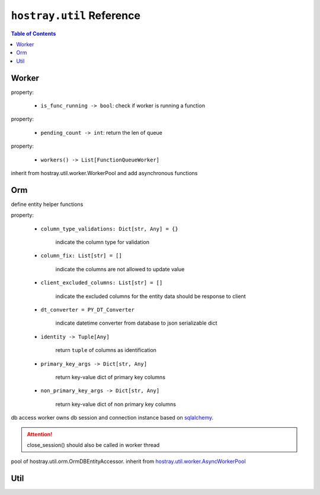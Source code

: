 ``hostray.util`` Reference
*****************************

.. contents:: Table of Contents

Worker
===================

.. class:: hostray.util.worker.Worker

    property:

        * ``is_func_running -> bool``: check if worker is running a function

    .. function:: run_method(func: Callable, *args, on_finish: Callable[[Any], None] = None, on_exception: Callable[[Exception], None] = None, **kwargs) -> bool

        return True if the given function instance is going to be executed

        * **func**: function instance to be executed
        * **on_finish**: callback with the argument of function return after function runned
        * **\*args**: variable number of arguments of method
        * **on_exception**: callback with the argument of Exception after function Exception occured
        * **\**kwargs**: keyworded, variable-length argument list of method

    .. function:: run_method_and_wait(func: Callable, *args, **kwargs) -> Any

        execute function and return the function return (thread-blocking)

        * **func**: function instance to be executed
        * **\*args**: variable number of arguments of method
        * **\**kwargs**: keyworded, variable-length argument list of method

    .. function:: run_method_and_wait_async(func: Callable, *args, **kwargs) -> Awaitable

        asynchronously execute function and return the function return

        * **func**: function instance to be executed
        * **\*args**: variable number of arguments of method
        * **\**kwargs**: keyworded, variable-length argument list of method

.. class:: hostray.util.worker.FunctionQueueWorker

    property:

        * ``pending_count -> int``: return the len of queue

    .. function:: run_method(func: Callable, *args, on_finish: Callable[[Any], None] = None, on_exception: Callable[[Exception], None] = None, **kwargs) -> None

        queue the function instance to be executed when worker is free

        * **func**: function instance to be executed
        * **on_finish**: callback with the argument of function return after function runned
        * **\*args**: variable number of arguments of method
        * **on_exception**: callback with the argument of Exception after function Exception occured
        * **\**kwargs**: keyworded, variable-length argument list of method

.. class:: hostray.util.worker.FunctionLoopWorker

    .. function:: run_method(func: Callable, *args, on_finish: Callable[[Any], None] = None, on_exception: Callable[[Exception], None] = None, **kwargs) -> None

        start and loop the given function instance

        * **func**: function instance to be executed
        * **on_finish**: callback with the argument of function return after function runned for each time
        * **\*args**: variable number of arguments of method
        * **on_exception**: callback with the argument of Exception after function Exception occured for each time
        * **\**kwargs**: keyworded, variable-length argument list of method

    .. function:: stop()
        
        stop if worker is looping function

.. class:: hostray.util.worker.WorkerPool

    property:

        * ``workers() -> List[FunctionQueueWorker]``

    .. function:: dispose() -> None

    .. function:: info() -> Dict

    .. function:: reserve_worker() -> str 

        `@contextmanager <https://docs.python.org/3/library/contextlib.html#contextlib.contextmanager>`__, yield string of identity to reserved worker instance

    .. function:: run_method(func: Callable, *args, identity: str = None, **kwargs) -> Any

        * **func**: function instance to be executed
        * **\*args**: variable number of arguments of method
        * **identity**: identity string from ``reserve_worker``
        * **\**kwargs**: keyworded, variable-length argument list of method

    .. function:: broadcast_method(func_name: str, *args, **kwargs) -> List[Any]

        invoke each worker's function named func_name if it has.

        * **func_name**: function name to be invoked
        * **\*args**: variable number of arguments of method
        * **\**kwargs**: keyworded, variable-length argument list of method

.. class:: hostray.util.worker.AsyncWorkerPool

    inherit from hostray.util.worker.WorkerPool and add asynchronous functions

    .. function:: reserve_worker_async() -> str

        `@asynccontextmanager <https://docs.python.org/3/library/contextlib.html#contextlib.asynccontextmanager>`__, yield string of identity to reserved worker instance,
        **hostray** implements a unofficial one since Python 3.6 does not have it.

    .. function:: run_method_async(func: Callable, *args, identity: str = None, **kwargs) -> Any

        * **func**: function instance to be executed
        * **\*args**: variable number of arguments of method
        * **identity**: identity string from ``reserve_worker``
        * **\**kwargs**: keyworded, variable-length argument list of method

    .. function:: broadcast_method_async(func_name: str, *args, **kwargs) -> List[Any]

        asynchronously invoke each worker's **Awaitable** function named func_name if it has.

        * **func_name**: function name to be invoked
        * **\*args**: variable number of arguments of method
        * **\**kwargs**: keyworded, variable-length argument list of method

Orm
===================

.. function:: get_declarative_base(key: str = 'default') -> DeclarativeMeta

    return key managed ``DeclarativeMeta`` metaclass

    * **key**: key to managed ``DeclarativeMeta`` metaclass

.. function:: get_session_maker(db_module: DB_MODULE_NAME, declared_entity_base: DeclarativeMeta, autoflush: bool = False, **kwargs) -> Session

    return sqlalchemy.orm.Session class type

    * **db_module**: enum ``hostray.util.orm.DB_MODULE_NAME``
    * **declared_entity_base**: all orm entity class should inherits from ``sqlalchemy.ext.declarative.api.DeclarativeMeta`` before call this function
    * **autoflush**: enable/disable ``sqlalchemy.orm.Session autoflush``

.. class:: hostray.util.orm.EntityBaseAddon

    define entity helper functions

    property:

        * ``column_type_validations: Dict[str, Any] = {}``

            indicate the column type for validation

        * ``column_fix: List[str] = []``

            indicate the columns are not allowed to update value

        * ``client_excluded_columns: List[str] = []``

            indicate the excluded columns for the entity data should be response to client

        * ``dt_converter = PY_DT_Converter``

            indicate datetime converter from database to json serializable dict

        * ``identity -> Tuple[Any]``

            return ``tuple`` of columns as identification

        * ``primary_key_args -> Dict[str, Any]``

            return key-value dict of primary key columns

        * ``non_primary_key_args -> Dict[str, Any]``
        
            return key-value dict of non primary key columns

    .. function:: primary_keys() -> List[str]

        return list of primary key column names

    .. function:: non_primary_keys() -> List[str]

        return list of non primary key column names

    .. function:: columns() -> List[str]

        return list of column names

    .. function:: get_primary_key_args(**kwargs) -> Dict[str, Any]

        return key-value dict of primary key columns exist in ``**kwargs``

        * **\**kwargs**: keyworded, variable-length argument list of method

    .. function:: get_non_primary_key_args(**kwargs) -> Dict[str, Any]

        return key-value dict of non primary key columns exist in ``**kwargs``

        * **\**kwargs**: keyworded, variable-length argument list of method

    .. function:: get_entity_args(**kwargs) -> Dict[str, Any]

        return key-value dict of entity variables exist in ``**kwargs``

        * **\**kwargs**: keyworded, variable-length argument list of method

    .. function:: get_non_entity_args(**kwargs) -> Dict[str, Any]

        return key-value dict of non entity variables exist in ``**kwargs``

        * **\**kwargs**: keyworded, variable-length argument list of method

    .. function:: parameter_validation(check_fix: bool = True, **kwargs) -> None

        validate variables in ``**kwargs`` by specfied ``column_type_validations``

        * **check_fix**: raise Exception if check_fix is True

        * **\**kwargs**: keyworded, variable-length argument list of method

    .. function:: to_client_dict() -> Dict[str, Any]

        return dict excludes the keys specfied in ``client_excluded_columns``

    .. function:: to_dict() -> Dict[str, Any]

        return dict of entity columns

    .. function:: equals(r: Entity) -> bool

        return True if r equals this entity

.. class:: hostray.util.orm.OrmDBEntityAccessor

    db access worker owns db session and connection instance based on `sqlalchemy <https://www.sqlalchemy.org/>`__.

    .. function:: set_orm_engine(db_module: DB_MODULE_NAME, declared_entity_base: DeclarativeMeta, autoflush: bool = False, **kwargs) -> None

        setup parameters to create `sqlalchemy.engine.Engine <https://docs.sqlalchemy.org/en/13/core/connections.html#sqlalchemy.engine.Engine>`__ instance

        * **db_module**: enum ``hostray.util.orm.DB_MODULE_NAME``

        * **declared_entity_base**: DeclarativeMeta contains the schema meta of entity class

        * **autoflush**: set autoflash refer to `sqlalchemy.orm.session.sessionmaker <https://docs.sqlalchemy.org/en/13/orm/session_api.html#sqlalchemy.orm.session.sessionmaker>`__

    .. function:: close_session() -> None:

        release the session and connection. 
        
.. attention:: close_session() should also be called in worker thread

.. class:: hostray.util.orm.OrmAccessWorkerPool

    pool of hostray.util.orm.OrmDBEntityAccessor. inherit from `hostray.util.worker.AsyncWorkerPool <util_refer.html#hostray.util.worker.AsyncWorkerPool>`__

    .. function:: enable_orm_log(echo: bool = False) -> None

        enable/disable `sqlalchemy <https://www.sqlalchemy.org/>`__ default logger stdout output

    .. function:: set_session_maker(db_module: DB_MODULE_NAME, declared_entity_base: DeclarativeMeta, autoflush: bool = False, **kwargs) -> None

        setup parameters to create `sqlalchemy.engine.Engine <https://docs.sqlalchemy.org/en/13/core/connections.html#sqlalchemy.engine.Engine>`__ instance

        * **db_module**: enum ``hostray.util.orm.DB_MODULE_NAME``

        * **declared_entity_base**: DeclarativeMeta contains the schema meta of entity class

        * **autoflush**: set autoflash refer to `sqlalchemy.orm.session.sessionmaker <https://docs.sqlalchemy.org/en/13/orm/session_api.html#sqlalchemy.orm.session.sessionmaker>`__

    .. function:: reset_connection() -> None

        release all of the workers' session and connection. 

    .. function:: reset_connection_async() -> None

        asynchronously release all of the workers' session and connection. 

Util
===================

.. function:: get_class(module: str, *attrs) -> type

    return type or function instance of imported module

    example:

    .. code-block:: python

        cls = get_class("module", "class / static function", "class static function")


.. function:: join_to_abs_path(*paths) -> str

    return os.path.join() absolute path in linux format which means replace '\\\\' to '/'


.. function:: join_path(*paths) -> str

    return os.path.join() path in linux format which means replace '\\\\' to '/'

.. function:: walk_to_file_paths(file_or_directory: str) -> List[str]

    return a list of absolutely path from the input directory path recursively or file

.. function:: size_bytes_to_string(f_size: int, units: List[str] = ['bytes', 'KB', 'MB', 'GB', 'TB', 'PB']) -> str

    return byte size string in unit

.. function:: generate_base64_uid(byte_length: int = 32, urlsafe: bool = True) -> str

    return customized uuid string

.. function:: convert_tuple_to_dict(t: tuple, key_name: str) -> Dict

    return customized dict from tuple

    example:

    .. code-block:: python

        d = convert_tuple_to_dict((1, 2, 3), 'n'))

        # d is {'n_1': 1, 'n_2': 2, 'n_3': 3}

.. function:: get_host_ip(remote_host: str = '8.8.8.8', port: int = 80) -> str

    return the host ip, no guarantee to get actual host ip